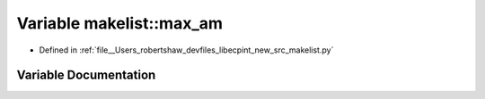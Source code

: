 .. _exhale_variable_namespacemakelist_1a92f763e70ec614d7cc630b6b3afc201e:

Variable makelist::max_am
=========================

- Defined in :ref:`file__Users_robertshaw_devfiles_libecpint_new_src_makelist.py`


Variable Documentation
----------------------


.. doxygenvariable:: makelist::max_am
